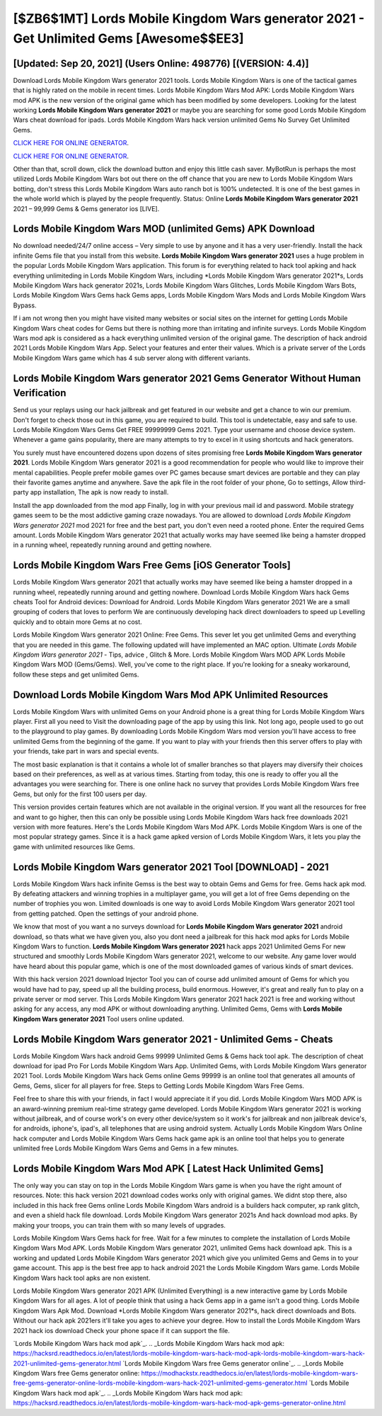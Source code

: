 [$ZB6$1MT] Lords Mobile Kingdom Wars generator 2021 - Get Unlimited Gems [Awesome$$EE3]
=========

[Updated: Sep 20, 2021] (Users Online: 498776) [(VERSION: 4.4)]
---------

Download Lords Mobile Kingdom Wars generator 2021 tools.  Lords Mobile Kingdom Wars is one of the tactical games that is highly rated on the mobile in recent times.  Lords Mobile Kingdom Wars Mod APK: Lords Mobile Kingdom Wars mod APK is the new version of the original game which has been modified by some developers.  Looking for the latest working **Lords Mobile Kingdom Wars generator 2021** or maybe you are searching for some good Lords Mobile Kingdom Wars cheat download for ipads.  Lords Mobile Kingdom Wars hack version unlimited Gems No Survey Get Unlimited Gems.

`CLICK HERE FOR ONLINE GENERATOR`_.

.. _CLICK HERE FOR ONLINE GENERATOR: http://stardld.xyz/29bc6a7

`CLICK HERE FOR ONLINE GENERATOR`_.

.. _CLICK HERE FOR ONLINE GENERATOR: http://stardld.xyz/29bc6a7

Other than that, scroll down, click the download button and enjoy this little cash saver. MyBotRun is perhaps the most utilized Lords Mobile Kingdom Wars bot out there on the off chance that you are new to Lords Mobile Kingdom Wars botting, don't stress this Lords Mobile Kingdom Wars auto ranch bot is 100% undetected. It is one of the best games in the whole world which is played by the people frequently.  Status: Online **Lords Mobile Kingdom Wars generator 2021** 2021 – 99,999 Gems & Gems generator ios [LIVE].

Lords Mobile Kingdom Wars MOD (unlimited Gems) APK Download
---------

No download needed/24/7 online access – Very simple to use by anyone and it has a very user-friendly. Install the hack infinite Gems file that you install from this website.  **Lords Mobile Kingdom Wars generator 2021** uses a huge problem in the popular Lords Mobile Kingdom Wars application.  This forum is for everything related to hack tool apking and hack everything unlimiteding in Lords Mobile Kingdom Wars, including *Lords Mobile Kingdom Wars generator 2021*s, Lords Mobile Kingdom Wars hack generator 2021s, Lords Mobile Kingdom Wars Glitches, Lords Mobile Kingdom Wars Bots, Lords Mobile Kingdom Wars Gems hack Gems apps, Lords Mobile Kingdom Wars Mods and Lords Mobile Kingdom Wars Bypass.

If i am not wrong then you might have visited many websites or social sites on the internet for getting Lords Mobile Kingdom Wars cheat codes for Gems but there is nothing more than irritating and infinite surveys. Lords Mobile Kingdom Wars mod apk is considered as a hack everything unlimited version of the original game.  The description of hack android 2021 Lords Mobile Kingdom Wars App.  Select your features and enter their values. Which is a private server of the Lords Mobile Kingdom Wars game which has 4 sub server along with different variants.


Lords Mobile Kingdom Wars generator 2021 Gems Generator Without Human Verification
---------

Send us your replays using our hack jailbreak and get featured in our website and get a chance to win our premium. Don't forget to check those out in this game, you are required to build. This tool is undetectable, easy and safe to use.  Lords Mobile Kingdom Wars Gems Get FREE 99999999 Gems 2021. Type your username and choose device system. Whenever a game gains popularity, there are many attempts to try to excel in it using shortcuts and hack generators.

You surely must have encountered dozens upon dozens of sites promising free **Lords Mobile Kingdom Wars generator 2021**. Lords Mobile Kingdom Wars generator 2021 is a good recommendation for people who would like to improve their mental capabilities.  People prefer mobile games over PC games because smart devices are portable and they can play their favorite games anytime and anywhere. Save the apk file in the root folder of your phone, Go to settings, Allow third-party app installation, The apk is now ready to install.

Install the app downloaded from the mod app Finally, log in with your previous mail id and password. Mobile strategy games seem to be the most addictive gaming craze nowadays.  You are allowed to download *Lords Mobile Kingdom Wars generator 2021* mod 2021 for free and the best part, you don't even need a rooted phone.  Enter the required Gems amount.  Lords Mobile Kingdom Wars generator 2021 that actually works may have seemed like being a hamster dropped in a running wheel, repeatedly running around and getting nowhere.

Lords Mobile Kingdom Wars Free Gems [iOS Generator Tools]
---------

Lords Mobile Kingdom Wars generator 2021 that actually works may have seemed like being a hamster dropped in a running wheel, repeatedly running around and getting nowhere.  Download Lords Mobile Kingdom Wars hack Gems cheats Tool for Android devices: Download for Android.  Lords Mobile Kingdom Wars generator 2021 We are a small grouping of coders that loves to perform We are continuously developing hack direct downloaders to speed up Levelling quickly and to obtain more Gems at no cost.

Lords Mobile Kingdom Wars generator 2021 Online: Free Gems.  This sever let you get unlimited Gems and everything that you are needed in this game.  The following updated will have implemented an MAC option. Ultimate *Lords Mobile Kingdom Wars generator 2021* - Tips, advice , Glitch & More.  Lords Mobile Kingdom Wars MOD APK Lords Mobile Kingdom Wars MOD (Gems/Gems).  Well, you've come to the right place.  If you're looking for a sneaky workaround, follow these steps and get unlimited Gems.

Download Lords Mobile Kingdom Wars Mod APK Unlimited Resources
---------

Lords Mobile Kingdom Wars with unlimited Gems on your Android phone is a great thing for Lords Mobile Kingdom Wars player.  First all you need to Visit the downloading page of the app by using this link.  Not long ago, people used to go out to the playground to play games.  By downloading Lords Mobile Kingdom Wars mod version you'll have access to free unlimited Gems from the beginning of the game.  If you want to play with your friends then this server offers to play with your friends, take part in wars and special events.

The most basic explanation is that it contains a whole lot of smaller branches so that players may diversify their choices based on their preferences, as well as at various times. Starting from today, this one is ready to offer you all the advantages you were searching for.  There is one online hack no survey that provides Lords Mobile Kingdom Wars free Gems, but only for the first 100 users per day.

This version provides certain features which are not available in the original version.  If you want all the resources for free and want to go higher, then this can only be possible using Lords Mobile Kingdom Wars hack free downloads 2021 version with more features. Here's the Lords Mobile Kingdom Wars Mod APK.  Lords Mobile Kingdom Wars is one of the most popular strategy games. Since it is a hack game apked version of Lords Mobile Kingdom Wars, it lets you play the game with unlimited resources like Gems.

**Lords Mobile Kingdom Wars generator 2021** Tool [DOWNLOAD] - 2021
---------

Lords Mobile Kingdom Wars hack infinite Gemss is the best way to obtain Gems and Gems for free.  Gems hack apk mod.   By defeating attackers and winning trophies in a multiplayer game, you will get a lot of free Gems depending on the number of trophies you won. Limited downloads is one way to avoid Lords Mobile Kingdom Wars generator 2021 tool from getting patched.  Open the settings of your android phone.

We know that most of you want a no surveys download for **Lords Mobile Kingdom Wars generator 2021** android download, so thats what we have given you, also you dont need a jailbreak for this hack mod apks for Lords Mobile Kingdom Wars to function. **Lords Mobile Kingdom Wars generator 2021** hack apps 2021 Unlimited Gems For new structured and smoothly Lords Mobile Kingdom Wars generator 2021, welcome to our website.  Any game lover would have heard about this popular game, which is one of the most downloaded games of various kinds of smart devices.

With this hack version 2021 download Injector Tool you can of course add unlimited amount of Gems for which you would have had to pay, speed up all the building process, build enormous. However, it's great and really fun to play on a private server or mod server. This Lords Mobile Kingdom Wars generator 2021 hack 2021 is free and working without asking for any access, any mod APK or without downloading anything. Unlimited Gems, Gems with **Lords Mobile Kingdom Wars generator 2021** Tool users online updated.

**Lords Mobile Kingdom Wars generator 2021** - Unlimited Gems - Cheats
---------

Lords Mobile Kingdom Wars hack android Gems 99999 Unlimited Gems & Gems hack tool apk.  The description of cheat download for ipad Pro For Lords Mobile Kingdom Wars App.  Unlimited Gems, with Lords Mobile Kingdom Wars generator 2021 Tool.  Lords Mobile Kingdom Wars hack Gems online Gems 99999 is an online tool that generates all amounts of Gems, Gems, slicer for all players for free. Steps to Getting Lords Mobile Kingdom Wars Free Gems.

Feel free to share this with your friends, in fact I would appreciate it if you did. Lords Mobile Kingdom Wars MOD APK is an award-winning premium real-time strategy game developed.  Lords Mobile Kingdom Wars generator 2021 is working without jailbreak, and of course work's on every other device/system so it work's for jailbreak and non jailbreak device's, for androids, iphone's, ipad's, all telephones that are using android system. Actually Lords Mobile Kingdom Wars Online hack computer and Lords Mobile Kingdom Wars Gems hack game apk is an online tool that helps you to generate unlimited free Lords Mobile Kingdom Wars Gems and Gems in a few minutes.

Lords Mobile Kingdom Wars Mod APK [ Latest Hack Unlimited Gems]
---------

The only way you can stay on top in the Lords Mobile Kingdom Wars game is when you have the right amount of resources.  Note: this hack version 2021 download codes works only with original games.  We didnt stop there, also included in this hack free Gems online Lords Mobile Kingdom Wars android is a builders hack computer, xp rank glitch, and even a shield hack file download.  Lords Mobile Kingdom Wars generator 2021s And hack download mod apks.  By making your troops, you can train them with so many levels of upgrades.

Lords Mobile Kingdom Wars Gems hack for free.  Wait for a few minutes to complete the installation of Lords Mobile Kingdom Wars Mod APK. Lords Mobile Kingdom Wars generator 2021, unlimited Gems hack download apk.  This is a working and updated ‎Lords Mobile Kingdom Wars generator 2021 which give you unlimited Gems and Gems in to your game account.  This app is the best free app to hack android 2021 the Lords Mobile Kingdom Wars game.  Lords Mobile Kingdom Wars hack tool apks are non existent.

Lords Mobile Kingdom Wars generator 2021 APK (Unlimited Everything) is a new interactive game by Lords Mobile Kingdom Wars for all ages.  A lot of people think that using a hack Gems app in a game isn't a good thing.  Lords Mobile Kingdom Wars Apk Mod.  Download *Lords Mobile Kingdom Wars generator 2021*s, hack direct downloads and Bots.  Without our hack apk 2021ers it'll take you ages to achieve your degree.  How to install the Lords Mobile Kingdom Wars 2021 hack ios download Check your phone space if it can support the file.

`Lords Mobile Kingdom Wars hack mod apk`_.
.. _Lords Mobile Kingdom Wars hack mod apk: https://hacksrd.readthedocs.io/en/latest/lords-mobile-kingdom-wars-hack-mod-apk-lords-mobile-kingdom-wars-hack-2021-unlimited-gems-generator.html
`Lords Mobile Kingdom Wars free Gems generator online`_.
.. _Lords Mobile Kingdom Wars free Gems generator online: https://modhackstx.readthedocs.io/en/latest/lords-mobile-kingdom-wars-free-gems-generator-online-lords-mobile-kingdom-wars-hack-2021-unlimited-gems-generator.html
`Lords Mobile Kingdom Wars hack mod apk`_.
.. _Lords Mobile Kingdom Wars hack mod apk: https://hacksrd.readthedocs.io/en/latest/lords-mobile-kingdom-wars-hack-mod-apk-gems-generator-online.html